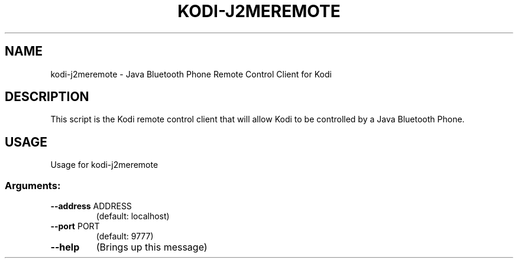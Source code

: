 .\" DO NOT MODIFY THIS FILE!  It was generated by help2man 1.36.
.TH KODI-J2MEREMOTE "1" "October 2014" "kodi-j2meremote  " "User Commands"
.SH NAME
kodi-j2meremote \- Java Bluetooth Phone Remote Control Client for Kodi
.SH DESCRIPTION
This script is the Kodi remote control client that will allow Kodi to be
controlled by a Java Bluetooth Phone.
.SH USAGE
Usage for kodi-j2meremote
.SS "Arguments:"
.TP
\fB\-\-address\fR ADDRESS
(default: localhost)
.TP
\fB\-\-port\fR PORT
(default: 9777)
.TP
\fB\-\-help\fR
(Brings up this message)
